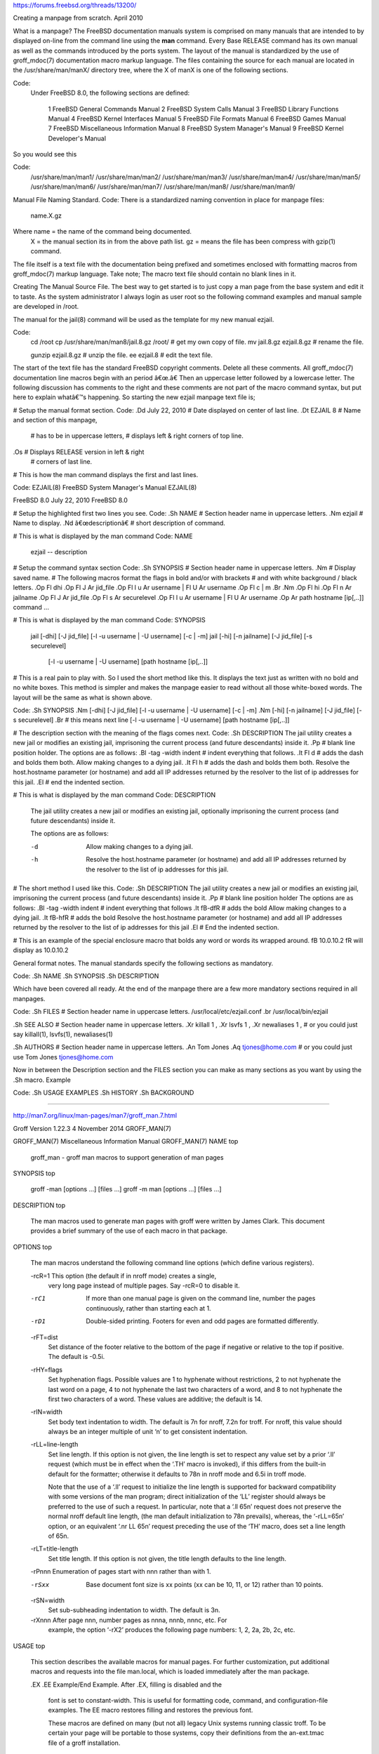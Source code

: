 https://forums.freebsd.org/threads/13200/

Creating a manpage from scratch.​ April 2010


What is a manpage?
The FreeBSD documentation manuals system is comprised on many manuals that
are intended to by displayed on-line from the command line using the
**man** command. Every Base RELEASE command has its own manual as well as
the commands introduced by the ports system. The layout of the manual is
standardized by the use of groff_mdoc(7) documentation macro markup
language. The files containing the source for each manual are located in
the /usr/share/man/manX/ directory tree, where the X of manX is one of
the following sections.

Code:
    Under FreeBSD 8.0, the following sections are defined:

		   1	    FreeBSD General Commands Manual
		   2	    FreeBSD System Calls Manual
		   3	    FreeBSD Library Functions Manual
		   4	    FreeBSD Kernel Interfaces Manual
		   5	    FreeBSD File Formats Manual
		   6	    FreeBSD Games Manual
		   7	    FreeBSD Miscellaneous Information Manual
		   8	    FreeBSD System Manager's Manual
                   9        FreeBSD Kernel Developer's Manual


So you would see this

Code:
               /usr/share/man/man1/
               /usr/share/man/man2/
               /usr/share/man/man3/
               /usr/share/man/man4/
               /usr/share/man/man5/
               /usr/share/man/man6/
               /usr/share/man/man7/
               /usr/share/man/man8/
               /usr/share/man/man9/



Manual File Naming Standard.
Code:
There is a standardized naming convention in place for manpage files:
       name.X.gz

Where name = the name of the command being documented.
       X   = the manual section its in from the above path list.
       gz  = means the file has been compress with gzip(1) command.

The file itself is a text file with the documentation being prefixed and 
sometimes enclosed with formatting macros from groff_mdoc(7) markup language.
Take note; The macro text file should contain no blank lines in it. 


Creating The Manual Source File.
The best way to get started is to just copy a man page from the base system 
and edit it to taste. As the system administrator I always login as user 
root so the following command examples and manual sample are developed in /root.

The manual for the jail(8) command will be used as the template for my new manual ezjail. 

Code:
 cd /root
 cp /usr/share/man/man8/jail.8.gz /root/   # get my own copy of file.
 mv jail.8.gz ezjail.8.gz                  # rename the file.

 gunzip ezjail.8.gz                        # unzip the file.
 ee ezjail.8                               # edit the text file.


The start of the text file has the standard FreeBSD copyright comments. Delete all 
these comments. All groff_mdoc(7) documentation line macros begin with an period â€œ.â€ 
Then an uppercase letter followed by a lowercase letter. The following discussion 
has comments to the right and these comments are not part of the macro command syntax, 
but put here to explain whatâ€™s happening. So starting the new ezjail manpage text file is;


# Setup the manual format section.
Code:
.Dd July 22, 2010       # Date displayed on center of last line.
.Dt EZJAIL 8            # Name and section of this manpage, 
                        # has to be in uppercase letters,
                        # displays left & right corners of top line.
.Os                     # Displays RELEASE version in left & right
                        # corners of last line.



# This is how the man command displays the first and last lines.

Code:
EZJAIL(8)      FreeBSD System Manager's Manual       EZJAIL(8)

FreeBSD 8.0               July 22, 2010            FreeBSD 8.0


# Setup the highlighted first two lines you see.
Code:
.Sh NAME                # Section header name in uppercase letters.
.Nm ezjail              # Name to display.
.Nd â€œdescriptionâ€       # short description of command.


# This is what is displayed by the man command
Code:
NAME
     ezjail -- description


# Setup the command syntax section
Code:
.Sh SYNOPSIS            # Section header name in uppercase letters.
.Nm                     # Display saved name.
# The following macros format the flags in bold and/or with brackets
# and with white background / black letters. 
.Op Fl dhi              
.Op Fl J Ar jid_file
.Op Fl l u Ar username | Fl U Ar username
.Op Fl c | m
.Br
.Nm
.Op Fl hi
.Op Fl n Ar jailname
.Op Fl J Ar jid_file
.Op Fl s Ar securelevel
.Op Fl l u Ar username | Fl U Ar username
.Op Ar path hostname [ip[,..]] command ...


# This is what is displayed by the man command
Code:
SYNOPSIS
     jail [-dhi] [-J jid_file] [-l -u username | -U username] [-c | -m]
     jail [-hi] [-n jailname] [-J jid_file] [-s securelevel]
          [-l -u username | -U username] [path hostname [ip[,..]] 



# This is a real pain to play with. So I used the short method like this. 
It displays the text just as written with no bold and no white boxes. 
This method is simpler and makes the manpage easier to read without all 
those white-boxed words. The layout will be the same as what is shown above.


Code:
.Sh SYNOPSIS            
.Nm                       
[-dhi] [-J jid_file] [-l -u username | -U username] [-c | -m]
.Nm
[-hi] [-n jailname] [-J jid_file] [-s securelevel]
.Br                              # this means next line
[-l -u username | -U username] [path hostname [ip[,..]]



# The description section with the meaning of the flags comes next.
Code:
.Sh DESCRIPTION
The jail utility creates a new jail or modifies an existing jail, 
imprisoning the current process (and future descendants) inside it.
.Pp                            # blank line position holder.
The options are as follows:
.Bl -tag -width indent         # indent everything that follows.
.It Fl d                       # adds the dash and bolds them both.
Allow making changes to a dying jail.
.It Fl h                       # adds the dash and bolds them both.
Resolve the host.hostname parameter (or hostname) and add
all IP addresses returned by the resolver to the list of
ip addresses for this jail.  
.El                             # end the indented section.



# This is what is displayed by the man command
Code:
DESCRIPTION
     The jail utility creates a new jail or modifies an existing jail,
     optionally imprisoning the current process (and future
     descendants) inside it.

     The options are as follows:

     -d      Allow making changes to a dying jail.

     -h      Resolve the host.hostname parameter (or hostname) and add
             all IP addresses returned by the resolver to the list of
             ip addresses for this jail.



# The short method I used like this.
Code:
.Sh DESCRIPTION
The jail utility creates a new jail or modifies an existing jail, 
imprisoning the current process (and future descendants) inside it.
.Pp                            # blank line position holder
The options are as follows:
.Bl -tag -width indent         # indent everything that follows
.It \fB-d\fR                   # adds the bold 
Allow making changes to a dying jail.
.It \fB-h\fR                   # adds the bold 
Resolve the host.hostname parameter (or hostname) and add
all IP addresses returned by the resolver to the list of
ip addresses for this jail
.El                            # End the indented section.


# This is an example of the special enclosure macro that bolds any word 
or words its wrapped around. \fB 10.0.10.2 \fR will display as 10.0.10.2


General format notes.
The manual standards specify the following sections as mandatory. 

Code:
.Sh NAME
.Sh SYNOPSIS
.Sh DESCRIPTION

Which have been covered all ready. At the end of the manpage there are a 
few more mandatory sections required in all manpages.

Code:
.Sh FILES           # Section header name in uppercase letters.
/usr/local/etc/ezjail.conf
.br
/usr/local/bin/ezjail

.Sh SEE ALSO        # Section header name in uppercase letters.
.Xr killall 1 ,
.Xr lsvfs 1 ,
.Xr newaliases 1 ,
# or you could just say
killall(1), lsvfs(1), newaliases(1) 


.Sh AUTHORS         # Section header name in uppercase letters.
.An Tom Jones
.Aq tjones@home.com
# or you could just use
Tom Jones  tjones@home.com


Now in between the Description section and the FILES section you can make 
as many sections as you want by using the .Sh macro. Example

Code:
.Sh USAGE EXAMPLES
.Sh HISTORY
.Sh BACKGROUND

----------------------------------------------------------------------

http://man7.org/linux/man-pages/man7/groff_man.7.html

Groff Version 1.22.3     4 November 2014     GROFF_MAN(7)

GROFF_MAN(7)    Miscellaneous Information Manual     GROFF_MAN(7)
NAME         top

       groff_man - groff man macros to support generation of man pages
SYNOPSIS         top

       groff -man [options ...] [files ...]
       groff -m man [options ...] [files ...]
DESCRIPTION         top

       The man macros used to generate man pages with groff were written by
       James Clark.  This document provides a brief summary of the use of
       each macro in that package.
OPTIONS         top

       The man macros understand the following command line options (which
       define various registers).

       -rcR=1 This option (the default if in nroff mode) creates a single,
              very long page instead of multiple pages.  Say -rcR=0 to
              disable it.

       -rC1   If more than one manual page is given on the command line,
              number the pages continuously, rather than starting each at 1.

       -rD1   Double-sided printing.  Footers for even and odd pages are
              formatted differently.

       -rFT=dist
              Set distance of the footer relative to the bottom of the page
              if negative or relative to the top if positive.  The default
              is -0.5i.

       -rHY=flags
              Set hyphenation flags.  Possible values are 1 to hyphenate
              without restrictions, 2 to not hyphenate the last word on a
              page, 4 to not hyphenate the last two characters of a word,
              and 8 to not hyphenate the first two characters of a word.
              These values are additive; the default is 14.

       -rIN=width
              Set body text indentation to width.  The default is 7n for
              nroff, 7.2n for troff.  For nroff, this value should always be
              an integer multiple of unit ‘n’ to get consistent indentation.

       -rLL=line-length
              Set line length.  If this option is not given, the line length
              is set to respect any value set by a prior ‘.ll’ request
              (which must be in effect when the ‘.TH’ macro is invoked), if
              this differs from the built-in default for the formatter;
              otherwise it defaults to 78n in nroff mode and 6.5i in troff
              mode.

              Note that the use of a ‘.ll’ request to initialize the line
              length is supported for backward compatibility with some
              versions of the man program; direct initialization of the ‘LL’
              register should always be preferred to the use of such a
              request.  In particular, note that a ‘.ll 65n’ request does
              not preserve the normal nroff default line length, (the man
              default initialization to 78n prevails), whereas, the
              ‘-rLL=65n’ option, or an equivalent ‘.nr LL 65n’ request
              preceding the use of the ‘TH’ macro, does set a line length of
              65n.

       -rLT=title-length
              Set title length.  If this option is not given, the title
              length defaults to the line length.

       -rPnnn Enumeration of pages start with nnn rather than with 1.

       -rSxx  Base document font size is xx points (xx can be 10, 11, or 12)
              rather than 10 points.

       -rSN=width
              Set sub-subheading indentation to width.  The default is 3n.

       -rXnnn After page nnn, number pages as nnna, nnnb, nnnc, etc.  For
              example, the option ‘-rX2’ produces the following page
              numbers: 1, 2, 2a, 2b, 2c, etc.
USAGE         top

       This section describes the available macros for manual pages.  For
       further customization, put additional macros and requests into the
       file man.local, which is loaded immediately after the man package.

       .EX
       .EE    Example/End Example.  After .EX, filling is disabled and the
              font is set to constant-width.  This is useful for formatting
              code, command, and configuration-file examples.  The EE macro
              restores filling and restores the previous font.

              These macros are defined on many (but not all) legacy Unix
              systems running classic troff.  To be certain your page will
              be portable to those systems, copy their definitions from the
              an-ext.tmac file of a groff installation.

       .HP [nnn]
              Set up a paragraph with hanging left indentation.  The
              indentation is set to nnn if that argument is supplied (the
              default unit is ‘n’ if omitted), otherwise it is set to the
              previous indentation value specified with .TP, .IP, or .HP (or
              to the default value if none of them have been used yet).
              Font size and face are reset to its default values.  The
              following paragraph illustrates the effect of this macro with
              hanging indentation set to 4 (enclosed by .RS and .RE to set
              the left margin temporarily to the current indentation):

              This is a paragraph following an invocation of the HP macro.
                  As you can see, it produces a paragraph where all lines
                  but the first are indented.

              Use of this presentation-level macro is deprecated.  While it
              is universally portable to legacy Unix systems, a hanging
              indentation cannot be expressed naturally under HTML, and many
              HTML-based manual viewers simply interpret it as a starter for
              a normal paragraph.  Thus, any information or distinction you
              tried to express with the indentation may be lost.

       .IP [designator] [nnn]
              Set up an indented paragraph, using designator as a tag to
              mark its beginning.  The indentation is set to nnn if that
              argument is supplied (the default unit is ‘n’ if omitted),
              otherwise it is set to the previous indentation value
              specified with .TP, .IP, or .HP (or to the default value if
              none of them have been used yet).  Font size and face of the
              paragraph (but not the designator) are reset to its default
              values.

              To start an indented paragraph with a particular indentation
              but without a designator, use ‘""’ (two doublequotes) as the
              second argument.

              For example, the following paragraphs were all set up with
              bullets as the designator, using ‘.IP \(bu 4’.  The whole
              block has been enclosed with .RS and .RE to set the left
              margin temporarily to the current indentation value.

              ·   IP is one of the three macros used in the man package to
                  format lists.

              ·   HP is another.  This macro produces a paragraph with a
                  left hanging indentation.

              ·   TP is another.  This macro produces an unindented label
                  followed by an indented paragraph.

       .LP
       .PP
       .P     These macros are mutual aliases.  Any of them causes a line
              break at the current position, followed by a vertical space
              downwards by the amount specified by the PD macro.  The font
              size and shape are reset to the default value (normally 10pt
              Roman).  Finally, the current left margin and the indentation
              is reset to the default values.

       .RE [nnn]
              This macro moves the left margin back to level nnn, restoring
              the previous left margin.  If no argument is given, it moves
              one level back.  The first level (i.e., no call to .RS yet)
              has number 1, and each call to .RS increases the level by 1.

       .RS [nnn]
              This macro moves the left margin to the right by the value nnn
              if specified (default unit is ‘n’); otherwise it is set to the
              previous indentation value specified with .TP, .IP, or .HP (or
              to the default value if none of them have been used yet).  The
              indentation value is then set to the default.

              Calls to the RS macro can be nested.

       .SH [text for a heading]
              Set up an unnumbered section heading sticking out to the left.
              Prints out all the text following .SH up to the end of the
              line (or the text in the next input line if there is no
              argument to .SH) in bold face (or the font specified by the
              string HF), one size larger than the base document size.
              Additionally, the left margin and the indentation for the
              following text is reset to the default values.

       .SS [text for a heading]
              Set up a secondary, unnumbered section heading.  Prints out
              all the text following .SS up to the end of the line (or the
              text in the next input line if there is no argument to .SS) in
              bold face (or the font specified by the string HF), at the
              same size as the base document size.  Additionally, the left
              margin and the indentation for the following text is reset to
              the default values.

       .TH title section [extra1] [extra2] [extra3]
              Set the title of the man page to title and the section to
              section, which must take on a value between 1 and 8.  The
              value section may also have a string appended, e.g. ‘.pm’, to
              indicate a specific subsection of the man pages.  Both title
              and section are positioned at the left and right in the header
              line (with section in parentheses immediately appended to
              title.  extra1 is positioned in the middle of the footer line.
              extra2 is positioned at the left in the footer line (or at the
              left on even pages and at the right on odd pages if double-
              sided printing is active).  extra3 is centered in the header
              line.

              For HTML output, headers and footers are completely
              suppressed.

              Additionally, this macro starts a new page; the new line
              number is 1 again (except if the ‘-rC1’ option is given on the
              command line) -- this feature is intended only for formatting
              multiple man pages; a single man page should contain exactly
              one TH macro at the beginning of the file.

       .TP [nnn]
              Set up an indented paragraph with label.  The indentation is
              set to nnn if that argument is supplied (the default unit is
              ‘n’ if omitted), otherwise it is set to the previous
              indentation value specified with .TP, .IP, or .HP (or to the
              default value if none of them have been used yet).

              The first input line of text following this macro is
              interpreted as a string to be printed flush-left, as it is
              appropriate for a label.  It is not interpreted as part of a
              paragraph, so there is no attempt to fill the first line with
              text from the following input lines.  Nevertheless, if the
              label is not as wide as the indentation the paragraph starts
              at the same line (but indented), continuing on the following
              lines.  If the label is wider than the indentation the
              descriptive part of the paragraph begins on the line following
              the label, entirely indented.  Note that neither font shape
              nor font size of the label is set to a default value; on the
              other hand, the rest of the text has default font settings.

              The TP macro is the macro used for the explanations you are
              just reading.

       .TQ    The TQ macro sets up header continuation for a TP macro.  With
              it, you can stack up any number of labels (such as in a
              glossary, or list of commands) before beginning the indented
              paragraph.  For an example, look up the documentation of the
              LP, PP, and P macros.

              This macro is not defined on legacy Unix systems running
              classic troff.  To be certain your page will be portable to
              those systems, copy its definition from the an-ext.tmac file
              of a groff installation.

       To summarize, the following macros cause a line break with the
       insertion of vertical space (which amount can be changed with the PD
       macro): SH, SS, TP, TQ, LP (PP, P), IP, and HP.  The macros RS, RE,
       EX, and EE also cause a break but no insertion of vertical space.
MACROS TO SET FONTS         top

       The standard font is Roman; the default text size is 10 point.

       .B [text]
              Causes text to appear in bold face.  If no text is present on
              the line where the macro is called the text of the next input
              line appears in bold face.

       .BI text
              Causes text on the same line to appear alternately in bold
              face and italic.  The text must be on the same line as the
              macro call.  Thus

                     .BI this "word and" that

              would cause ‘this’ and ‘that’ to appear in bold face, while
              ‘word and’ appears in italics.

       .BR text
              Causes text on the same line to appear alternately in bold
              face and roman.  The text must be on the same line as the
              macro call.

       .I [text]
              Causes text to appear in italic.  If no text is present on the
              line where the macro is called the text of the next input line
              appears in italic.

       .IB text
              Causes text to appear alternately in italic and bold face.
              The text must be on the same line as the macro call.

       .IR text
              Causes text on the same line to appear alternately in italic
              and roman.  The text must be on the same line as the macro
              call.

       .RB text
              Causes text on the same line to appear alternately in roman
              and bold face.  The text must be on the same line as the macro
              call.

       .RI text
              Causes text on the same line to appear alternately in roman
              and italic.  The text must be on the same line as the macro
              call.

       .SB [text]
              Causes the text on the same line or the text on the next input
              line to appear in boldface font, one point size smaller than
              the default font.

       .SM [text]
              Causes the text on the same line or the text on the next input
              line to appear in a font that is one point size smaller than
              the default font.
MACROS TO DESCRIBE HYPERLINKS AND EMAIL ADDRESSES         top

       The following macros are not defined on legacy Unix systems running
       classic troff.  To be certain your page will be portable to those
       systems, copy their definitions from the an-ext.tmac file of a groff
       installation.

       Using these macros helps ensure that you get hyperlinks when your
       manual page is rendered in a browser or other program that is Web-
       enabled.

       .MT address
       .ME [punctuation]
              Wrap an email address.  The argument of .MT is the address;
              text following, until .ME, is a name to be associated with the
              address.  Any argument to the ME macro is pasted to the end of
              the link text.  On a device that is not a browser,

                     contact
                     .MT fred.foonly@\:fubar.net
                     Fred Foonly
                     .ME
                     for more information

              usually displays like this: “contact Fred Foonly <fred.foonly@
              fubar.net> for more information”.

              The use of \: to insert hyphenless breakpoints is a groff
              extension and can be omitted.

       .UR URL
       .UE [punctuation]
              Wrap a World Wide Web hyperlink.  The argument to .UR is the
              URL; thereafter, lines until .UE are collected and used as the
              link text.  Any argument to the UE macro is pasted to the end
              of the text.  On a device that is not a browser,

                     this is a link to
                     .UR http://\:randomsite.org/\:fubar
                     some random site
                     .UE ,
                     given as an example

              usually displays like this: “this is a link to some random
              site <http://randomsite.org/fubar>, given as an example”.

              The use of \: to insert hyphenless breakpoints is a groff
              extension and can be omitted.
MACROS TO DESCRIBE COMMAND SYNOPSES         top

       The following macros are not defined on legacy Unix systems running
       classic troff.  To be certain your page will be portable to those
       systems, copy their definitions from the an-ext.tmac file of a groff
       installation.

       These macros are a convenience for authors.  They also assist
       automated translation tools and help browsers in recognizing command
       synopses and treating them differently from running text.

       .OP key value
              Describe an optional command argument.  The arguments of this
              macro are set surrounded by option braces in the default Roman
              font; the first argument is printed with a bold face, while
              the second argument is typeset as italic.

       .SY command
              Begin synopsis.  Takes a single argument, the name of a
              command.  Text following, until closed by .YS, is set with a
              hanging indentation with the width of command plus a space.
              This produces the traditional look of a Unix command synopsis.

       .YS    This macro restores normal indentation at the end of a command
              synopsis.

       Here is a real example:

              .SY groff
              .OP \-abcegiklpstzCEGNRSUVXZ
              .OP \-d cs
              .OP \-f fam
              .OP \-F dir
              .OP \-I dir
              .OP \-K arg
              .OP \-L arg
              .OP \-m name
              .OP \-M dir
              .OP \-n num
              .OP \-o list
              .OP \-P arg
              .OP \-r cn
              .OP \-T dev
              .OP \-w name
              .OP \-W name
              .RI [ file
              .IR .\|.\|. ]
              .YS

       produces the following output:

              groff [-abcegiklpstzCEGNRSUVXZ] [-d cs] [-f fam] [-F dir]
                    [-I dir] [-K arg] [-L arg] [-m name] [-M dir] [-n num]
                    [-o list] [-P arg] [-r cn] [-T dev] [-w name] [-W name]
                    [file ...]

       If necessary, you might use br requests to control line breaking.
       You can insert plain text as well; this looks like the traditional
       (unornamented) syntax for a required command argument or filename.
MISCELLANEOUS         top

       The default indentation is 7.2n in troff mode and 7n in nroff mode
       except for grohtml, which ignores indentation.

       .AT [system [release]]
              Alter the footer for use with AT&T man pages.  This command
              exists only for compatibility; don't use it.  See the groff
              info manual for more.

       .BT    Print the footer string.  Redefine this macro to get control
              of the footer.

       .DT    Set tabs every 0.5 inches.  Since this macro is always called
              during a TH macro, it makes sense to call it only if the tab
              positions have been changed.

              Use of this presentation-level macro is deprecated.  It
              translates poorly to HTML, under which exact whitespace
              control and tabbing are not readily available.  Thus,
              information or distinctions that you use .DT to express are
              likely to be lost.  If you feel tempted to use it, you should
              probably be composing a table using tbl(1) markup instead.

       .PD [nnn]
              Adjust the empty space before a new paragraph or section.  The
              optional argument gives the amount of space (default unit is
              ‘v’); without parameter, the value is reset to its default
              value (1 line in nroff mode, 0.4v otherwise).  This affects
              the macros SH, SS, TP, LP (resp. PP and P), IP, and HP.

              Use of this presentation-level macro is deprecated.  It
              translates poorly to HTML, under which exact control of inter-
              paragraph spacing is not readily available.  Thus, information
              or distinctions that you use .PD to express are likely to be
              lost.

       .PT    Print the header string.  Redefine this macro to get control
              of the header.

       .UC [version]
              Alter the footer for use with BSD man pages.  This command
              exists only for compatibility; don't use it.  See the groff
              info manual for more.

       The following strings are defined:

       \*R    The ‘registered’ sign.

       \*S    Switch back to the default font size.

       \*(lq
       \*(rq  Left and right quote.  This is equal to ‘\(lq’ and ‘\(rq\[cq],
              respectively.

       \*(HF  The typeface used to print headings and subheadings.  The
              default is ‘B’.

       \*(Tm  The ‘trademark’ sign.

       If a preprocessor like tbl or eqn is needed, it has become common to
       make the first line of the man page look like this:

              '\" word

       Note the single space character after the double quote.  word
       consists of letters for the needed preprocessors: ‘e’ for eqn, ‘r’
       for refer, and ‘t’ for tbl.  Modern implementations of the man
       program read this first line and automatically call the right
       preprocessor(s).
PORTABILITY AND TROFF REQUESTS         top

       Since the man macros consist of groups of groff requests, one can, in
       principle, supplement the functionality of the man macros with
       individual groff requests where necessary.  See the groff info pages
       for a complete reference of all requests.

       Note, however, that using raw troff requests is likely to make your
       page render poorly on the (increasingly common) class of viewers that
       render it to HTML.  Troff requests make implicit assumptions about
       things like character and page sizes that may break in an HTML
       environment; also, many of these viewers don't interpret the full
       troff vocabulary, a problem that can lead to portions of your text
       being silently dropped.

       For portability to modern viewers, it is best to write your page
       entirely in the requests described on this page.  Further, it is best
       to completely avoid those we have described as ‘presentation-level’
       (.HP, .PD, and .DT).

       The macros we have described as extensions (.EX/.EE, .SY/.OP/.YS,
       .UR/.UE, and .MT/.ME) should be used with caution, as they may not
       yet be built in to some viewer that is important to your audience.
       If in doubt, copy the implementation onto your page.
FILES         top

       man.tmac
       an.tmac
              These are wrapper files to call andoc.tmac.

       andoc.tmac
              Use this file in case you don't know whether the man macros or
              the mdoc package should be used.  Multiple man pages (in
              either format) can be handled.

       an-old.tmac
              Most man macros are contained in this file.

       an-ext.tmac
              The extension macro definitions for .SY, .OP, .YS, .TQ,
              .EX/.EE, .UR/.UE, and .MT/.ME are contained in this file.  It
              is written in classic troff, and released for free re-use, and
              not copylefted; manual page authors concerned about
              portability to legacy Unix systems are encouraged to copy
              these definitions into their pages, and maintainers of troff
              or its workalikes are encouraged to re-use them.

              Note that the definitions for these macros are read after the
              call of TH, so they will replace macros of the same names
              given at the beginning of your file.  If you must use your own
              definitions for these macros, they must be given after calling
              TH.

       man.local
              Local changes and customizations should be put into this file.
SEE ALSO         top

       tbl(1), eqn(1), refer(1), man(1), man(7), groff_mdoc(7)
COPYING         top

       Copyright © 1999-2014 Free Software Foundation, Inc.

       Permission is granted to make and distribute verbatim copies of this
       manual provided the copyright notice and this permission notice are
       preserved on all copies.

       Permission is granted to copy and distribute modified versions of
       this manual under the conditions for verbatim copying, provided that
       the entire resulting derived work is distributed under the terms of a
       permission notice identical to this one.

       Permission is granted to copy and distribute translations of this
       manual into another language, under the above conditions for modified
       versions, except that this permission notice may be included in
       translations approved by the Free Software Foundation instead of in
       the original English.
AUTHORS         top

       This manual page was originally written for the Debian GNU/Linux
       system by Susan G. Kleinmann ⟨sgk@debian.org⟩.

       It was corrected and updated by Werner Lemberg ⟨wl@gnu.org⟩.

       The extension macros were documented (and partly designed) by Eric S.
       Raymond ⟨esr@thyrsus.com⟩; he also wrote the portability advice.
COLOPHON         top

       This page is part of the groff (GNU troff) project.  Information
       about the project can be found at 
       ⟨http://www.gnu.org/software/groff/⟩.  If you have a bug report for
       this manual page, see ⟨http://www.gnu.org/software/groff/⟩.  This
       page was obtained from the tarball groff-1.22.3.tar.gz fetched from
       ⟨ftp://ftp.gnu.org/gnu/groff/⟩ on 2016-12-10.  If you discover any
       rendering problems in this HTML version of the page, or you believe
       there is a better or more up-to-date source for the page, or you have
       corrections or improvements to the information in this COLOPHON
       (which is not part of the original manual page), send a mail to
       man-pages@man7.org

----------------------------------------------------------------------

# man mdoc

MDOC(7)            FreeBSD Miscellaneous Information Manual            MDOC(7)                  
                                                                                                
NAME                                                                                            
     mdoc – semantic markup language for formatting manual pages                                
                                                                                                
DESCRIPTION                                                                                     
     The mdoc language supports authoring of manual pages for the man(1)                        
     utility by allowing semantic annotations of words, phrases, page sections                  
     and complete manual pages.  Such annotations are used by formatting tools                  
     to achieve a uniform presentation across all manuals written in mdoc, and                  
     to support hyperlinking if supported by the output medium.                                 
                                                                                                
     This reference document describes the structure of manual pages and the                    
     syntax and usage of the mdoc language.  The reference implementation of a                  
     parsing and formatting tool is mandoc(1); the COMPATIBILITY section                        
     describes compatibility with other implementations.                                        
                                                                                                
     In an mdoc document, lines beginning with the control character ‘.’ are                    
     called “macro lines”.  The first word is the macro name.  It consists of                   
     two or three letters.  Most macro names begin with a capital letter.  For                  
     a list of available macros, see MACRO OVERVIEW.  The words following the                   
     macro name are arguments to the macro, optionally including the names of                   
     other, callable macros; see MACRO SYNTAX for details.                                      
                                                                                                
     Lines not beginning with the control character are called “text lines”.                    
     They provide free-form text to be printed; the formatting of the text                      
     depends on the respective processing context:                                              
                                                                                                
           .Sh Macro lines change control state.                                                
           Text lines are interpreted within the current state.                                 

     Many aspects of the basic syntax of the mdoc language are based on the
     roff(7) language; see the LANGUAGE SYNTAX and MACRO SYNTAX sections in
     the roff(7) manual for details, in particular regarding comments, escape
     sequences, whitespace, and quoting.  However, using roff(7) requests in
     mdoc documents is discouraged; mandoc(1) supports some of them merely for
     backward compatibility.

MANUAL STRUCTURE
     A well-formed mdoc document consists of a document prologue followed by
     one or more sections.

     The prologue, which consists of the Dd, Dt, and Os macros in that order,
     is required for every document.

     The first section (sections are denoted by Sh) must be the NAME section,
     consisting of at least one Nm followed by Nd.

     Following that, convention dictates specifying at least the SYNOPSIS and
     DESCRIPTION sections, although this varies between manual sections.

     The following is a well-formed skeleton mdoc file for a utility
     "progname":

           .Dd $Mdocdate$
           .Dt PROGNAME section
           .Os
           .Sh NAME
           .Nm progname
           .Nd one line about what it does
           .\" .Sh LIBRARY
           .\" For sections 2, 3, and 9 only.
           .\" Not used in OpenBSD.
           .Sh SYNOPSIS
           .Nm progname
           .Op Fl options
           .Ar
           .Sh DESCRIPTION
           The
           .Nm
           utility processes files ...
           .\" .Sh CONTEXT
           .\" For section 9 functions only.
           .\" .Sh IMPLEMENTATION NOTES
           .\" Not used in OpenBSD.
           .\" .Sh RETURN VALUES
           .\" For sections 2, 3, and 9 function return values only.
           .\" .Sh ENVIRONMENT
           .\" For sections 1, 6, 7, and 8 only.
           .\" .Sh FILES
           .\" .Sh EXIT STATUS
           .\" For sections 1, 6, and 8 only.
           .\" .Sh EXAMPLES
           .\" .Sh DIAGNOSTICS
           .\" For sections 1, 4, 6, 7, 8, and 9 printf/stderr messages only.
           .\" .Sh ERRORS
           .\" For sections 2, 3, 4, and 9 errno settings only.
           .\" .Sh SEE ALSO
           .\" .Xr foobar 1
           .\" .Sh STANDARDS
           .\" .Sh HISTORY
           .\" .Sh AUTHORS
           .\" .Sh CAVEATS
           .\" .Sh BUGS
           .\" .Sh SECURITY CONSIDERATIONS
           .\" Not used in OpenBSD.

     The sections in an mdoc document are conventionally ordered as they
     appear above.  Sections should be composed as follows:

           NAME
           The name(s) and a one line description of the documented material.
           The syntax for this as follows:

                 .Nm name0 ,
                 .Nm name1 ,
                 .Nm name2
                 .Nd a one line description

           Multiple ‘Nm’ names should be separated by commas.

           The Nm macro(s) must precede the Nd macro.

           See Nm and Nd.

           LIBRARY
           The name of the library containing the documented material, which
           is assumed to be a function in a section 2, 3, or 9 manual.  The
           syntax for this is as follows:

                 .Lb libarm

           See Lb.

           SYNOPSIS
           Documents the utility invocation syntax, function call syntax, or
           device configuration.

           For the first, utilities (sections 1, 6, and 8), this is generally
           structured as follows:

                 .Nm bar
                 .Op Fl v
                 .Op Fl o Ar file
                 .Op Ar
                 .Nm foo
                 .Op Fl v
                 .Op Fl o Ar file
                 .Op Ar

           Commands should be ordered alphabetically.

           For the second, function calls (sections 2, 3, 9):

                 .In header.h
                 .Vt extern const char *global;
                 .Ft "char *"
                 .Fn foo "const char *src"
                 .Ft "char *"
                 .Fn bar "const char *src"

           Ordering of In, Vt, Fn, and Fo macros should follow C header-file
           conventions.

           And for the third, configurations (section 4):

                 .Cd "it* at isa? port 0x2e"
                 .Cd "it* at isa? port 0x4e"

           Manuals not in these sections generally don't need a SYNOPSIS.

           Some macros are displayed differently in the SYNOPSIS section,
           particularly Nm, Cd, Fd, Fn, Fo, In, Vt, and Ft.  All of these
           macros are output on their own line.  If two such dissimilar macros
           are pairwise invoked (except for Ft before Fo or Fn), they are
           separated by a vertical space, unless in the case of Fo, Fn, and
           Ft, which are always separated by vertical space.

           When text and macros following an Nm macro starting an input line
           span multiple output lines, all output lines but the first will be
           indented to align with the text immediately following the Nm macro,
           up to the next Nm, Sh, or Ss macro or the end of an enclosing
           block, whichever comes first.

           DESCRIPTION
           This begins with an expansion of the brief, one line description in
           NAME:

                 The
                 .Nm
                 utility does this, that, and the other.

           It usually follows with a breakdown of the options (if documenting
           a command), such as:

                 The arguments are as follows:
                 .Bl -tag -width Ds
                 .It Fl v
                 Print verbose information.
                 .El

           List the options in alphabetical order, uppercase before lowercase
           for each letter and with no regard to whether an option takes an
           argument.  Put digits in ascending order before all letter options.

           Manuals not documenting a command won't include the above fragment.

           Since the DESCRIPTION section usually contains most of the text of
           a manual, longer manuals often use the Ss macro to form
           subsections.  In very long manuals, the DESCRIPTION may be split
           into multiple sections, each started by an Sh macro followed by a
           non-standard section name, and each having several subsections,
           like in the present mdoc manual.

           CONTEXT
           This section lists the contexts in which functions can be called in
           section 9.  The contexts are autoconf, process, or interrupt.

           IMPLEMENTATION NOTES
           Implementation-specific notes should be kept here.  This is useful
           when implementing standard functions that may have side effects or
           notable algorithmic implications.

           RETURN VALUES
           This section documents the return values of functions in sections
           2, 3, and 9.

           See Rv.

           ENVIRONMENT
           Lists the environment variables used by the utility, and explains
           the syntax and semantics of their values.  The environ(7) manual
           provides examples of typical content and formatting.

           See Ev.

           FILES
           Documents files used.  It's helpful to document both the file name
           and a short description of how the file is used (created, modified,
           etc.).

           See Pa.

           EXIT STATUS
           This section documents the command exit status for section 1, 6,
           and 8 utilities.  Historically, this information was described in
           DIAGNOSTICS, a practise that is now discouraged.

           See Ex.

           EXAMPLES
           Example usages.  This often contains snippets of well-formed, well-
           tested invocations.  Make sure that examples work properly!

           DIAGNOSTICS
           Documents error messages.  In section 4 and 9 manuals, these are
           usually messages printed by the kernel to the console and to the
           kernel log.  In section 1, 6, 7, and 8, these are usually messages
           printed by userland programs to the standard error output.

           Historically, this section was used in place of EXIT STATUS for
           manuals in sections 1, 6, and 8; however, this practise is
           discouraged.

           See Bl -diag.

           ERRORS
           Documents errno(2) settings in sections 2, 3, 4, and 9.

           See Er.

           SEE ALSO
           References other manuals with related topics.  This section should
           exist for most manuals.  Cross-references should conventionally be
           ordered first by section, then alphabetically (ignoring case).

           References to other documentation concerning the topic of the
           manual page, for example authoritative books or journal articles,
           may also be provided in this section.

           See Rs and Xr.

           STANDARDS
           References any standards implemented or used.  If not adhering to
           any standards, the HISTORY section should be used instead.

           See St.

           HISTORY
           A brief history of the subject, including where it was first
           implemented, and when it was ported to or reimplemented for the
           operating system at hand.

           AUTHORS
           Credits to the person or persons who wrote the code and/or
           documentation.  Authors should generally be noted by both name and
           email address.

           See An.

           CAVEATS
           Common misuses and misunderstandings should be explained in this
           section.

           BUGS
           Known bugs, limitations, and work-arounds should be described in
           this section.

           SECURITY CONSIDERATIONS
           Documents any security precautions that operators should consider.

MACRO OVERVIEW
     This overview is sorted such that macros of similar purpose are listed
     together, to help find the best macro for any given purpose.  Deprecated
     macros are not included in the overview, but can be found below in the
     alphabetical MACRO REFERENCE.

   Document preamble and NAME section macros
     Dd               document date: $Mdocdate$ | month day, year
     Dt               document title: TITLE section [arch]
     Os               operating system version: [system [version]]
     Nm               document name (one argument)
     Nd               document description (one line)

   Sections and cross references
     Sh               section header (one line)
     Ss               subsection header (one line)
     Sx               internal cross reference to a section or subsection
     Xr               cross reference to another manual page: name section
     Pp, Lp           start a text paragraph (no arguments)

   Displays and lists
     Bd, Ed           display block: -type [-offset width] [-compact]
     D1               indented display (one line)
     Dl               indented literal display (one line)
     Ql               in-line literal display: ‘text’
     Bl, El           list block: -type [-width val] [-offset val] [-compact]
     It               list item (syntax depends on -type)
     Ta               table cell separator in Bl -column lists
     Rs, %*, Re       bibliographic block (references)

   Spacing control
     Pf               prefix, no following horizontal space (one argument)
     Ns               roman font, no preceding horizontal space (no arguments)
     Ap               apostrophe without surrounding whitespace (no arguments)
     Sm               switch horizontal spacing mode: [on | off]
     Bk, Ek           keep block: -words
     br               force output line break in text mode (no arguments)
     sp               force vertical space: [height]

   Semantic markup for command line utilities:
     Nm               start a SYNOPSIS block with the name of a utility
     Fl               command line options (flags) (>=0 arguments)
     Cm               command modifier (>0 arguments)
     Ar               command arguments (>=0 arguments)
     Op, Oo, Oc       optional syntax elements (enclosure)
     Ic               internal or interactive command (>0 arguments)
     Ev               environmental variable (>0 arguments)
     Pa               file system path (>=0 arguments)

   Semantic markup for function libraries:
     Lb               function library (one argument)
     In               include file (one argument)
     Fd               other preprocessor directive (>0 arguments)
     Ft               function type (>0 arguments)
     Fo, Fc           function block: funcname
     Fn               function name: [functype] funcname [[argtype] argname]
     Fa               function argument (>0 arguments)
     Vt               variable type (>0 arguments)
     Va               variable name (>0 arguments)
     Dv               defined variable or preprocessor constant (>0 arguments)
     Er               error constant (>0 arguments)
     Ev               environmental variable (>0 arguments)

   Various semantic markup:
     An               author name (>0 arguments)
     Lk               hyperlink: uri [name]
     Mt               “mailto” hyperlink: address
     Cd               kernel configuration declaration (>0 arguments)
     Ad               memory address (>0 arguments)
     Ms               mathematical symbol (>0 arguments)

   Physical markup
     Em               italic font or underline (emphasis) (>0 arguments)
     Sy               boldface font (symbolic) (>0 arguments)
     Li               typewriter font (literal) (>0 arguments)
     No               return to roman font (normal) (no arguments)
     Bf, Ef           font block: [-type | Em | Li | Sy]

   Physical enclosures
     Dq, Do, Dc       enclose in typographic double quotes: “text”
     Qq, Qo, Qc       enclose in typewriter double quotes: "text"
     Sq, So, Sc       enclose in single quotes: ‘text’
     Pq, Po, Pc       enclose in parentheses: (text)
     Bq, Bo, Bc       enclose in square brackets: [text]
     Brq, Bro, Brc    enclose in curly braces: {text}
     Aq, Ao, Ac       enclose in angle brackets: ⟨text⟩
     Eo, Ec           generic enclosure

   Text production
     Ex -std          standard command exit values: [utility ...]
     Rv -std          standard function return values: [function ...]
     St               reference to a standards document (one argument)
     At               AT&T UNIX
     Bx               BSD
     Bsx              BSD/OS
     Nx               NetBSD
     Fx               FreeBSD
     Ox               OpenBSD
     Dx               DragonFly

MACRO REFERENCE
     This section is a canonical reference of all macros, arranged
     alphabetically.  For the scoping of individual macros, see MACRO SYNTAX.

   %A
     Author name of an Rs block.  Multiple authors should each be accorded
     their own %A line.  Author names should be ordered with full or
     abbreviated forename(s) first, then full surname.

   %B
     Book title of an Rs block.  This macro may also be used in a non-
     bibliographic context when referring to book titles.

   %C
     Publication city or location of an Rs block.

   %D
     Publication date of an Rs block.  Recommended formats of arguments are
     month day, year or just year.

   %I
     Publisher or issuer name of an Rs block.

   %J
     Journal name of an Rs block.

   %N
     Issue number (usually for journals) of an Rs block.

   %O
     Optional information of an Rs block.

   %P
     Book or journal page number of an Rs block.

   %Q
     Institutional author (school, government, etc.) of an Rs block.  Multiple
     institutional authors should each be accorded their own %Q line.

   %R
     Technical report name of an Rs block.

   %T
     Article title of an Rs block.  This macro may also be used in a non-
     bibliographical context when referring to article titles.

   %U
     URI of reference document.

   %V
     Volume number of an Rs block.

   Ac
     Close an Ao block.  Does not have any tail arguments.

   Ad
     Memory address.  Do not use this for postal addresses.

     Examples:
           .Ad [0,$]
           .Ad 0x00000000

   An
     Author name.  Can be used both for the authors of the program, function,
     or driver documented in the manual, or for the authors of the manual
     itself.  Requires either the name of an author or one of the following
     arguments:

           -split     Start a new output line before each subsequent
                      invocation of An.
           -nosplit   The opposite of -split.

     The default is -nosplit.  The effect of selecting either of the -split
     modes ends at the beginning of the AUTHORS section.  In the AUTHORS
     section, the default is -nosplit for the first author listing and -split
     for all other author listings.

     Examples:
           .An -nosplit
           .An Kristaps Dzonsons Aq Mt kristaps@bsd.lv

   Ao
     Begin a block enclosed by angle brackets.  Does not have any head
     arguments.

     Examples:
           .Fl -key= Ns Ao Ar val Ac

     See also Aq.

   Ap
     Inserts an apostrophe without any surrounding whitespace.  This is
     generally used as a grammatical device when referring to the verb form of
     a function.

     Examples:
           .Fn execve Ap d

   Aq
     Encloses its arguments in angle brackets.

     Examples:
           .Fl -key= Ns Aq Ar val

     Remarks: this macro is often abused for rendering URIs, which should
     instead use Lk or Mt, or to note pre-processor “#include” statements,
     which should use In.

     See also Ao.

   Ar
     Command arguments.  If an argument is not provided, the string “file ...”
     is used as a default.

     Examples:
           .Fl o Ar file
           .Ar
           .Ar arg1 , arg2 .

     The arguments to the Ar macro are names and placeholders for command
     arguments; for fixed strings to be passed verbatim as arguments, use Fl
     or Cm.

   At
     Formats an AT&T UNIX version.  Accepts one optional argument:

           v[1-7] | 32v   A version of AT&T UNIX.
           III            AT&T System III UNIX.
           V[.[1-4]]?     A version of AT&T System V UNIX.

     Note that these arguments do not begin with a hyphen.

     Examples:
           .At
           .At III
           .At V.1

     See also Bsx, Bx, Dx, Fx, Nx, and Ox.

   Bc
     Close a Bo block.  Does not have any tail arguments.

   Bd
     Begin a display block.  Its syntax is as follows:

           .Bd -type [-offset width] [-compact]

     Display blocks are used to select a different indentation and
     justification than the one used by the surrounding text.  They may
     contain both macro lines and text lines.  By default, a display block is
     preceded by a vertical space.

     The type must be one of the following:

           -centered      Produce one output line from each input line, and
                          center-justify each line.  Using this display type
                          is not recommended; many mdoc implementations render
                          it poorly.

           -filled        Change the positions of line breaks to fill each
                          line, and left- and right-justify the resulting
                          block.

           -literal       Produce one output line from each input line, and do
                          not justify the block at all.  Preserve white space
                          as it appears in the input.  Always use a constant-
                          width font.  Use this for displaying source code.

           -ragged        Change the positions of line breaks to fill each
                          line, and left-justify the resulting block.

           -unfilled      The same as -literal, but using the same font as for
                          normal text, which is a variable width font if
                          supported by the output device.

     The type must be provided first.  Additional arguments may follow:

           -offset width  Indent the display by the width, which may be one of
                          the following:

                          One of the pre-defined strings indent, the width of
                          a standard indentation (six constant width
                          characters); indent-two, twice indent; left, which
                          has no effect; right, which justifies to the right
                          margin; or center, which aligns around an imagined
                          center axis.

                          A macro invocation, which selects a predefined width
                          associated with that macro.  The most popular is the
                          imaginary macro Ds, which resolves to 6n.

                          A scaling width as described in roff(7).

                          An arbitrary string, which indents by the length of
                          this string.

                          When the argument is missing, -offset is ignored.

           -compact       Do not assert vertical space before the display.

     Examples:

           .Bd -literal -offset indent -compact
              Hello       world.
           .Ed

     See also D1 and Dl.

   Bf
     Change the font mode for a scoped block of text.  Its syntax is as
     follows:

           .Bf [-emphasis | -literal | -symbolic | Em | Li | Sy]

     The -emphasis and Em argument are equivalent, as are -symbolic and Sy,
     and -literal and Li.  Without an argument, this macro does nothing.  The
     font mode continues until broken by a new font mode in a nested scope or
     Ef is encountered.

     See also Li, Ef, Em, and Sy.

   Bk
     For each macro, keep its output together on the same output line, until
     the end of the macro or the end of the input line is reached, whichever
     comes first.  Line breaks in text lines are unaffected.  The syntax is as
     follows:

           .Bk -words

     The -words argument is required; additional arguments are ignored.

     The following example will not break within each Op macro line:

           .Bk -words
           .Op Fl f Ar flags
           .Op Fl o Ar output
           .Ek

     Be careful in using over-long lines within a keep block!  Doing so will
     clobber the right margin.

   Bl
     Begin a list.  Lists consist of items specified using the It macro,
     containing a head or a body or both.  The list syntax is as follows:

           .Bl -type [-width val] [-offset val] [-compact] [HEAD ...]

     The list type is mandatory and must be specified first.  The -width and
     -offset arguments accept macro names as described for Bd -offset, scaling
     widths as described in roff(7), or use the length of the given string.
     The -offset is a global indentation for the whole list, affecting both
     item heads and bodies.  For those list types supporting it, the -width
     argument requests an additional indentation of item bodies, to be added
     to the -offset.  Unless the -compact argument is specified, list entries
     are separated by vertical space.

     A list must specify one of the following list types:

           -bullet       No item heads can be specified, but a bullet will be
                         printed at the head of each item.  Item bodies start
                         on the same output line as the bullet and are
                         indented according to the -width argument.

           -column       A columnated list.  The -width argument has no
                         effect; instead, each argument specifies the width of
                         one column, using either the scaling width syntax
                         described in roff(7) or the string length of the
                         argument.  If the first line of the body of a -column
                         list is not an It macro line, It contexts spanning
                         one input line each are implied until an It macro
                         line is encountered, at which point items start being
                         interpreted as described in the It documentation.

           -dash         Like -bullet, except that dashes are used in place of
                         bullets.

           -diag         Like -inset, except that item heads are not parsed
                         for macro invocations.  Most often used in the
                         DIAGNOSTICS section with error constants in the item
                         heads.

           -enum         A numbered list.  No item heads can be specified.
                         Formatted like -bullet, except that cardinal numbers
                         are used in place of bullets, starting at 1.

           -hang         Like -tag, except that the first lines of item bodies
                         are not indented, but follow the item heads like in
                         -inset lists.

           -hyphen       Synonym for -dash.

           -inset        Item bodies follow items heads on the same line,
                         using normal inter-word spacing.  Bodies are not
                         indented, and the -width argument is ignored.

           -item         No item heads can be specified, and none are printed.
                         Bodies are not indented, and the -width argument is
                         ignored.

           -ohang        Item bodies start on the line following item heads
                         and are not indented.  The -width argument is
                         ignored.

           -tag          Item bodies are indented according to the -width
                         argument.  When an item head fits inside the
                         indentation, the item body follows this head on the
                         same output line.  Otherwise, the body starts on the
                         output line following the head.

     Lists may be nested within lists and displays.  Nesting of -column and
     -enum lists may not be portable.

     See also El and It.

   Bo
     Begin a block enclosed by square brackets.  Does not have any head
     arguments.

     Examples:
           .Bo 1 ,
           .Dv BUFSIZ Bc

     See also Bq.

   Bq
     Encloses its arguments in square brackets.

     Examples:
           .Bq 1, Dv BUFSIZ

     Remarks: this macro is sometimes abused to emulate optional arguments for
     commands; the correct macros to use for this purpose are Op, Oo, and Oc.

     See also Bo.

   Brc
     Close a Bro block.  Does not have any tail arguments.

   Bro
     Begin a block enclosed by curly braces.  Does not have any head
     arguments.

     Examples:
           .Bro 1 , ... ,
           .Va n Brc

     See also Brq.

   Brq
     Encloses its arguments in curly braces.

     Examples:
           .Brq 1, ..., Va n

     See also Bro.

   Bsx
     Format the BSD/OS version provided as an argument, or a default value if
     no argument is provided.

     Examples:
           .Bsx 1.0
           .Bsx

     See also At, Bx, Dx, Fx, Nx, and Ox.

   Bt
     Supported only for compatibility, do not use this in new manuals.  Prints
     “is currently in beta test.”

   Bx
     Format the BSD version provided as an argument, or a default value if no
     argument is provided.

     Examples:
           .Bx 4.3 Tahoe
           .Bx 4.4
           .Bx

     See also At, Bsx, Dx, Fx, Nx, and Ox.

   Cd
     Kernel configuration declaration.  This denotes strings accepted by
     config(8).  It is most often used in section 4 manual pages.

     Examples:
           .Cd device le0 at scode?

     Remarks: this macro is commonly abused by using quoted literals to retain
     whitespace and align consecutive Cd declarations.  This practise is
     discouraged.

   Cm
     Command modifiers.  Typically used for fixed strings passed as arguments,
     unless Fl is more appropriate.  Also useful when specifying configuration
     options or keys.

     Examples:
           .Nm mt Fl f Ar device Cm rewind
           .Nm ps Fl o Cm pid , Ns Cm command
           .Nm dd Cm if= Ns Ar file1 Cm of= Ns Ar file2
           .Cm IdentityFile Pa ~/.ssh/id_rsa
           .Cm LogLevel Dv DEBUG

   D1
     One-line indented display.  This is formatted by the default rules and is
     useful for simple indented statements.  It is followed by a newline.

     Examples:
           .D1 Fl abcdefgh

     See also Bd and Dl.

   Db
     This macro is obsolete.  No replacement is needed.  It is ignored by
     mandoc(1) and groff including its arguments.  It was formerly used to
     toggle a debugging mode.

   Dc
     Close a Do block.  Does not have any tail arguments.

   Dd
     Document date for display in the page footer.  This is the mandatory
     first macro of any mdoc manual.  Its syntax is as follows:

           .Dd month day, year

     The month is the full English month name, the day is an optionally zero-
     padded numeral, and the year is the full four-digit year.

     Other arguments are not portable; the mandoc(1) utility handles them as
     follows:
        -   To have the date automatically filled in by the OpenBSD version of
            cvs(1), the special string “$Mdocdate$” can be given as an
            argument.
        -   The traditional, purely numeric man(7) format year–month–day is
            accepted, too.
        -   If a date string cannot be parsed, it is used verbatim.
        -   If no date string is given, the current date is used.

     Examples:
           .Dd $Mdocdate$
           .Dd $Mdocdate: July 21 2007$
           .Dd July 21, 2007

     See also Dt and Os.

   Dl
     One-line indented display.  This is formatted as literal text and is
     useful for commands and invocations.  It is followed by a newline.

     Examples:
           .Dl % mandoc mdoc.7 \(ba less

     See also Ql, Bd -literal, and D1.

   Do
     Begin a block enclosed by double quotes.  Does not have any head
     arguments.

     Examples:
           .Do
           April is the cruellest month
           .Dc
           \(em T.S. Eliot

     See also Dq.

   Dq
     Encloses its arguments in “typographic” double-quotes.

     Examples:
           .Dq April is the cruellest month
           \(em T.S. Eliot

     See also Qq, Sq, and Do.

   Dt
     Document title for display in the page header.  This is the mandatory
     second macro of any mdoc file.  Its syntax is as follows:

           .Dt TITLE section [arch]

     Its arguments are as follows:

       TITLE    The document's title (name), defaulting to “UNTITLED” if
                unspecified.  To achieve a uniform appearance of page header
                lines, it should by convention be all caps.

       section  The manual section.  This may be one of 1 (General Commands),
                2 (System Calls), 3 (Library Functions), 3p (Perl Library), 4
                (Device Drivers), 5 (File Formats), 6 (Games), 7
                (Miscellaneous Information), 8 (System Manager's Manual), or 9
                (Kernel Developer's Manual).  It should correspond to the
                manual's filename suffix and defaults to the empty string if
                unspecified.

       arch     This specifies the machine architecture a manual page applies
                to, where relevant, for example alpha, amd64, i386, or
                sparc64.  The list of valid architectures varies by operating
                system.

     Examples:
           .Dt FOO 1
           .Dt FOO 9 i386

     See also Dd and Os.

   Dv
     Defined variables such as preprocessor constants, constant symbols,
     enumeration values, and so on.

     Examples:
           .Dv NULL
           .Dv BUFSIZ
           .Dv STDOUT_FILENO

     See also Er and Ev for special-purpose constants, Va for variable
     symbols, and Fd for listing preprocessor variable definitions in the
     SYNOPSIS.

   Dx
     Format the DragonFly version provided as an argument, or a default value
     if no argument is provided.

     Examples:
           .Dx 2.4.1
           .Dx

     See also At, Bsx, Bx, Fx, Nx, and Ox.

   Ec
     Close a scope started by Eo.  Its syntax is as follows:

           .Ec [TERM]

     The TERM argument is used as the enclosure tail, for example, specifying
     \(rq will emulate Dc.

   Ed
     End a display context started by Bd.

   Ef
     End a font mode context started by Bf.

   Ek
     End a keep context started by Bk.

   El
     End a list context started by Bl.

     See also Bl and It.

   Em
     Request an italic font.  If the output device does not provide that,
     underline.

     This is most often used for stress emphasis (not to be confused with
     importance, see Sy).  In the rare cases where none of the semantic markup
     macros fit, it can also be used for technical terms and placeholders,
     except that for syntax elements, Sy and Ar are preferred, respectively.

     Examples:
           Selected lines are those
           .Em not
           matching any of the specified patterns.
           Some of the functions use a
           .Em hold space
           to save the pattern space for subsequent retrieval.

     See also Bf, Li, No, and Sy.

   En
     This macro is obsolete.  Use Eo or any of the other enclosure macros.

     It encloses its argument in the delimiters specified by the last Es
     macro.

   Eo
     An arbitrary enclosure.  Its syntax is as follows:

           .Eo [TERM]

     The TERM argument is used as the enclosure head, for example, specifying
     \(lq will emulate Do.

   Er
     Error constants for definitions of the errno libc global variable.  This
     is most often used in section 2 and 3 manual pages.

     Examples:
           .Er EPERM
           .Er ENOENT

     See also Dv for general constants.

   Es
     This macro is obsolete.  Use Eo or any of the other enclosure macros.

     It takes two arguments, defining the delimiters to be used by subsequent
     En macros.

   Ev
     Environmental variables such as those specified in environ(7).

     Examples:
           .Ev DISPLAY
           .Ev PATH

     See also Dv for general constants.

   Ex
     Insert a standard sentence regarding command exit values of 0 on success
     and >0 on failure.  This is most often used in section 1, 6, and 8 manual
     pages.  Its syntax is as follows:

           .Ex -std [utility ...]

     If utility is not specified, the document's name set by Nm is used.
     Multiple utility arguments are treated as separate utilities.

     See also Rv.

   Fa
     Function argument or parameter.  Its syntax is as follows:

           .Fa "[argtype] [argname]" ...

     Each argument may be a name and a type (recommended for the SYNOPSIS
     section), a name alone (for function invocations), or a type alone (for
     function prototypes).  If both a type and a name are given or if the type
     consists of multiple words, all words belonging to the same function
     argument have to be given in a single argument to the Fa macro.

     This macro is also used to specify the field name of a structure.

     Most often, the Fa macro is used in the SYNOPSIS within Fo blocks when
     documenting multi-line function prototypes.  If invoked with multiple
     arguments, the arguments are separated by a comma.  Furthermore, if the
     following macro is another Fa, the last argument will also have a
     trailing comma.

     Examples:
           .Fa "const char *p"
           .Fa "int a" "int b" "int c"
           .Fa "char *" size_t

     See also Fo.

   Fc
     End a function context started by Fo.

   Fd
     Preprocessor directive, in particular for listing it in the SYNOPSIS.
     Historically, it was also used to document include files.  The latter
     usage has been deprecated in favour of In.

     Its syntax is as follows:

           .Fd #directive [argument ...]

     Examples:
           .Fd #define sa_handler __sigaction_u.__sa_handler
           .Fd #define SIO_MAXNFDS
           .Fd #ifdef FS_DEBUG
           .Ft void
           .Fn dbg_open "const char *"
           .Fd #endif

     See also MANUAL STRUCTURE, In, and Dv.

   Fl
     Command-line flag or option.  Used when listing arguments to command-line
     utilities.  Prints a fixed-width hyphen ‘-’ directly followed by each
     argument.  If no arguments are provided, a hyphen is printed followed by
     a space.  If the argument is a macro, a hyphen is prefixed to the
     subsequent macro output.

     Examples:
           .Fl R Op Fl H | L | P
           .Op Fl 1AaCcdFfgHhikLlmnopqRrSsTtux
           .Fl type Cm d Fl name Pa CVS
           .Fl Ar signal_number
           .Fl o Fl

     See also Cm.

   Fn
     A function name.  Its syntax is as follows:

           .Fn [functype] funcname [[argtype] argname]

     Function arguments are surrounded in parenthesis and are delimited by
     commas.  If no arguments are specified, blank parenthesis are output.  In
     the SYNOPSIS section, this macro starts a new output line, and a blank
     line is automatically inserted between function definitions.

     Examples:
           .Fn "int funcname" "int arg0" "int arg1"
           .Fn funcname "int arg0"
           .Fn funcname arg0

           .Ft functype
           .Fn funcname

     When referring to a function documented in another manual page, use Xr
     instead.  See also MANUAL STRUCTURE, Fo, and Ft.

   Fo
     Begin a function block.  This is a multi-line version of Fn.  Its syntax
     is as follows:

           .Fo funcname

     Invocations usually occur in the following context:

           .Ft functype
           .Fo funcname
           .Fa "argtype argname"
           ...
           .Fc

     A Fo scope is closed by Fc.

     See also MANUAL STRUCTURE, Fa, Fc, and Ft.

   Fr
     This macro is obsolete.  No replacement markup is needed.

     It was used to show numerical function return values in an italic font.

   Ft
     A function type.  Its syntax is as follows:

           .Ft functype

     In the SYNOPSIS section, a new output line is started after this macro.

     Examples:
           .Ft int
           .Ft functype
           .Fn funcname

     See also MANUAL STRUCTURE, Fn, and Fo.

   Fx
     Format the FreeBSD version provided as an argument, or a default value if
     no argument is provided.

     Examples:
           .Fx 7.1
           .Fx

     See also At, Bsx, Bx, Dx, Nx, and Ox.

   Hf
     This macro is not implemented in mandoc(1).

     It was used to include the contents of a (header) file literally.  The
     syntax was:

           .Hf filename

   Ic
     Designate an internal or interactive command.  This is similar to Cm but
     used for instructions rather than values.

     Examples:
           .Ic :wq
           .Ic hash
           .Ic alias

     Note that using Bd -literal or D1 is preferred for displaying code; the
     Ic macro is used when referring to specific instructions.

   In
     The name of an include file.  This macro is most often used in section 2,
     3, and 9 manual pages.

     When invoked as the first macro on an input line in the SYNOPSIS section,
     the argument is displayed in angle brackets and preceded by "#include",
     and a blank line is inserted in front if there is a preceding function
     declaration.  In other sections, it only encloses its argument in angle
     brackets and causes no line break.

     Examples:
           .In sys/types.h

     See also MANUAL STRUCTURE.

   It
     A list item.  The syntax of this macro depends on the list type.

     Lists of type -hang, -ohang, -inset, and -diag have the following syntax:

           .It args

     Lists of type -bullet, -dash, -enum, -hyphen and -item have the following
     syntax:

           .It

     with subsequent lines interpreted within the scope of the It until either
     a closing El or another It.

     The -tag list has the following syntax:

           .It [args]

     Subsequent lines are interpreted as with -bullet and family.  The line
     arguments correspond to the list's left-hand side; body arguments
     correspond to the list's contents.

     The -column list is the most complicated.  Its syntax is as follows:

           .It cell [<TAB> cell ...]
           .It cell [Ta cell ...]

     The arguments consist of one or more lines of text and macros
     representing a complete table line.  Cells within the line are delimited
     by tabs or by the special Ta block macro.  The tab cell delimiter may
     only be used within the It line itself; on following lines, only the Ta
     macro can be used to delimit cells, and Ta is only recognised as a macro
     when called by other macros, not as the first macro on a line.

     Note that quoted strings may span tab-delimited cells on an It line.  For
     example,

           .It "col1; <TAB> col2 ;" ;

     will preserve the semicolon whitespace except for the last.

     See also Bl.

   Lb
     Specify a library.  The syntax is as follows:

           .Lb library

     The library parameter may be a system library, such as libz or libpam, in
     which case a small library description is printed next to the linker
     invocation; or a custom library, in which case the library name is
     printed in quotes.  This is most commonly used in the SYNOPSIS section as
     described in MANUAL STRUCTURE.

     Examples:
           .Lb libz
           .Lb libmandoc

   Li
     Denotes text that should be in a literal font mode.  Note that this is a
     presentation term and should not be used for stylistically decorating
     technical terms.

     On terminal output devices, this is often indistinguishable from normal
     text.

     See also Bf, Em, No, and Sy.

   Lk
     Format a hyperlink.  Its syntax is as follows:

           .Lk uri [name]

     Examples:
           .Lk http://bsd.lv "The BSD.lv Project"
           .Lk http://bsd.lv

     See also Mt.

   Lp
     Synonym for Pp.

   Ms
     Display a mathematical symbol.  Its syntax is as follows:

           .Ms symbol

     Examples:
           .Ms sigma
           .Ms aleph

   Mt
     Format a “mailto:” hyperlink.  Its syntax is as follows:

           .Mt address

     Examples:
           .Mt discuss@manpages.bsd.lv
           .An Kristaps Dzonsons Aq Mt kristaps@bsd.lv

   Nd
     A one line description of the manual's content.  This is the mandatory
     last macro of the NAME section and not appropriate for other sections.

     Examples:
           .Nd mdoc language reference
           .Nd format and display UNIX manuals

     The Nd macro technically accepts child macros and terminates with a
     subsequent Sh invocation.  Do not assume this behaviour: some whatis(1)
     database generators are not smart enough to parse more than the line
     arguments and will display macros verbatim.

     See also Nm.

   Nm
     The name of the manual page, or — in particular in section 1, 6, and 8
     pages — of an additional command or feature documented in the manual
     page.  When first invoked, the Nm macro expects a single argument, the
     name of the manual page.  Usually, the first invocation happens in the
     NAME section of the page.  The specified name will be remembered and used
     whenever the macro is called again without arguments later in the page.
     The Nm macro uses Block full-implicit semantics when invoked as the first
     macro on an input line in the SYNOPSIS section; otherwise, it uses
     ordinary In-line semantics.

     Examples:

           .Sh SYNOPSIS
           .Nm cat
           .Op Fl benstuv
           .Op Ar

     In the SYNOPSIS of section 2, 3 and 9 manual pages, use the Fn macro
     rather than Nm to mark up the name of the manual page.

   No
     Normal text.  Closes the scope of any preceding in-line macro.  When used
     after physical formatting macros like Em or Sy, switches back to the
     standard font face and weight.  Can also be used to embed plain text
     strings in macro lines using semantic annotation macros.

     Examples:
           .Em italic , Sy bold , No and roman

           .Sm off
           .Cm :C No / Ar pattern No / Ar replacement No /
           .Sm on

     See also Em, Li, and Sy.

   Ns
     Suppress a space between the output of the preceding macro and the
     following text or macro.  Following invocation, input is interpreted as
     normal text just like after an No macro.

     This has no effect when invoked at the start of a macro line.

     Examples:
           .Ar name Ns = Ns Ar value
           .Cm :M Ns Ar pattern
           .Fl o Ns Ar output

     See also No and Sm.

   Nx
     Format the NetBSD version provided as an argument, or a default value if
     no argument is provided.

     Examples:
           .Nx 5.01
           .Nx

     See also At, Bsx, Bx, Dx, Fx, and Ox.

   Oc
     Close multi-line Oo context.

   Oo
     Multi-line version of Op.

     Examples:
           .Oo
           .Op Fl flag Ns Ar value
           .Oc

   Op
     Optional part of a command line.  Prints the argument(s) in brackets.
     This is most often used in the SYNOPSIS section of section 1 and 8 manual
     pages.

     Examples:
           .Op Fl a Ar b
           .Op Ar a | b

     See also Oo.

   Os
     Operating system version for display in the page footer.  This is the
     mandatory third macro of any mdoc file.  Its syntax is as follows:

           .Os [system [version]]

     The optional system parameter specifies the relevant operating system or
     environment.  It is suggested to leave it unspecified, in which case
     mandoc(1) uses its -Ios argument or, if that isn't specified either,
     sysname and release as returned by uname(3).

     Examples:
           .Os
           .Os KTH/CSC/TCS
           .Os BSD 4.3

     See also Dd and Dt.

   Ot
     This macro is obsolete.  Use Ft instead; with mandoc(1), both have the
     same effect.

     Historical mdoc packages described it as “old function type (FORTRAN)”.

   Ox
     Format the OpenBSD version provided as an argument, or a default value if
     no argument is provided.

     Examples:
           .Ox 4.5
           .Ox

     See also At, Bsx, Bx, Dx, Fx, and Nx.

   Pa
     An absolute or relative file system path, or a file or directory name.
     If an argument is not provided, the character ‘~’ is used as a default.

     Examples:
           .Pa /usr/bin/mandoc
           .Pa /usr/share/man/man7/mdoc.7

     See also Lk.

   Pc
     Close parenthesised context opened by Po.

   Pf
     Removes the space between its argument and the following macro.  Its
     syntax is as follows:

           .Pf prefix macro arguments ...

     This is equivalent to:

           .No \&prefix Ns macro arguments ...

     The prefix argument is not parsed for macro names or delimiters, but used
     verbatim as if it were escaped.

     Examples:
           .Pf $ Ar variable_name
           .Pf . Ar macro_name
           .Pf 0x Ar hex_digits

     See also Ns and Sm.

   Po
     Multi-line version of Pq.

   Pp
     Break a paragraph.  This will assert vertical space between prior and
     subsequent macros and/or text.

     Paragraph breaks are not needed before or after Sh or Ss macros or before
     displays (Bd) or lists (Bl) unless the -compact flag is given.

   Pq
     Parenthesised enclosure.

     See also Po.

   Qc
     Close quoted context opened by Qo.

   Ql
     In-line literal display.  This can for example be used for complete
     command invocations and for multi-word code fragments when more specific
     markup is not appropriate and an indented display is not desired.  While
     mandoc(1) always encloses the arguments in single quotes, other
     formatters usually omit the quotes on non-terminal output devices when
     the arguments have three or more characters.

     See also Dl and Bd -literal.

   Qo
     Multi-line version of Qq.

   Qq
     Encloses its arguments in "typewriter" double-quotes.  Consider using Dq.

     See also Dq, Sq, and Qo.

   Re
     Close an Rs block.  Does not have any tail arguments.

   Rs
     Begin a bibliographic (“reference”) block.  Does not have any head
     arguments.  The block macro may only contain %A, %B, %C, %D, %I, %J, %N,
     %O, %P, %Q, %R, %T, %U, and %V child macros (at least one must be
     specified).

     Examples:
           .Rs
           .%A J. E. Hopcroft
           .%A J. D. Ullman
           .%B Introduction to Automata Theory, Languages, and Computation
           .%I Addison-Wesley
           .%C Reading, Massachusetts
           .%D 1979
           .Re

     If an Rs block is used within a SEE ALSO section, a vertical space is
     asserted before the rendered output, else the block continues on the
     current line.

   Rv
     Insert a standard sentence regarding a function call's return value of 0
     on success and -1 on error, with the errno libc global variable set on
     error.  Its syntax is as follows:

           .Rv -std [function ...]

     If function is not specified, the document's name set by Nm is used.
     Multiple function arguments are treated as separate functions.

     See also Ex.

   Sc
     Close single-quoted context opened by So.

   Sh
     Begin a new section.  For a list of conventional manual sections, see
     MANUAL STRUCTURE.  These sections should be used unless it's absolutely
     necessary that custom sections be used.

     Section names should be unique so that they may be keyed by Sx.  Although
     this macro is parsed, it should not consist of child node or it may not
     be linked with Sx.

     See also Pp, Ss, and Sx.

   Sm
     Switches the spacing mode for output generated from macros.  Its syntax
     is as follows:

           .Sm [on | off]

     By default, spacing is on.  When switched off, no white space is inserted
     between macro arguments and between the output generated from adjacent
     macros, but text lines still get normal spacing between words and
     sentences.

     When called without an argument, the Sm macro toggles the spacing mode.
     Using this is not recommended because it makes the code harder to read.

   So
     Multi-line version of Sq.

   Sq
     Encloses its arguments in ‘typewriter’ single-quotes.

     See also Dq, Qq, and So.

   Ss
     Begin a new subsection.  Unlike with Sh, there is no convention for the
     naming of subsections.  Except DESCRIPTION, the conventional sections
     described in MANUAL STRUCTURE rarely have subsections.

     Sub-section names should be unique so that they may be keyed by Sx.
     Although this macro is parsed, it should not consist of child node or it
     may not be linked with Sx.

     See also Pp, Sh, and Sx.

   St
     Replace an abbreviation for a standard with the full form.  The following
     standards are recognised.  Where multiple lines are given without a blank
     line in between, they all refer to the same standard, and using the first
     form is recommended.

     C language standards

        -ansiC          ANSI X3.159-1989 (“ANSI C89”)
        -ansiC-89       ANSI X3.159-1989 (“ANSI C89”)
        -isoC           ISO/IEC 9899:1990 (“ISO C90”)
        -isoC-90        ISO/IEC 9899:1990 (“ISO C90”)
                        The original C standard.

        -isoC-amd1      ISO/IEC 9899/AMD1:1995 (“ISO C90, Amendment 1”)

        -isoC-tcor1     ISO/IEC 9899/TCOR1:1994 (“ISO C90, Technical
                        Corrigendum 1”)

        -isoC-tcor2     ISO/IEC 9899/TCOR2:1995 (“ISO C90, Technical
                        Corrigendum 2”)

        -isoC-99        ISO/IEC 9899:1999 (“ISO C99”)
                        The second major version of the C language standard.

        -isoC-2011      ISO/IEC 9899:2011 (“ISO C11”)
                        The third major version of the C language standard.

     POSIX.1 before the Single UNIX Specification

        -p1003.1-88     IEEE Std 1003.1-1988 (“POSIX.1”)
        -p1003.1        IEEE Std 1003.1 (“POSIX.1”)
                        The original POSIX standard, based on ANSI C.

        -p1003.1-90     IEEE Std 1003.1-1990 (“POSIX.1”)
        -iso9945-1-90   ISO/IEC 9945-1:1990 (“POSIX.1”)
                        The first update of POSIX.1.

        -p1003.1b-93    IEEE Std 1003.1b-1993 (“POSIX.1b”)
        -p1003.1b       IEEE Std 1003.1b (“POSIX.1b”)
                        Real-time extensions.

        -p1003.1c-95    IEEE Std 1003.1c-1995 (“POSIX.1c”)
                        POSIX thread interfaces.

        -p1003.1i-95    IEEE Std 1003.1i-1995 (“POSIX.1i”)
                        Technical Corrigendum.

        -p1003.1-96     ISO/IEC 9945-1:1996 (“POSIX.1”)
        -iso9945-1-96   ISO/IEC 9945-1:1996 (“POSIX.1”)
                        Includes POSIX.1-1990, 1b, 1c, and 1i.

     X/Open Portability Guide version 4 and related standards

        -xpg3           X/Open Portability Guide Issue 3 (“XPG3”)
                        An XPG4 precursor, published in 1989.

        -p1003.2        IEEE Std 1003.2 (“POSIX.2”)
        -p1003.2-92     IEEE Std 1003.2-1992 (“POSIX.2”)
        -iso9945-2-93   ISO/IEC 9945-2:1993 (“POSIX.2”)
                        An XCU4 precursor.

        -p1003.2a-92    IEEE Std 1003.2a-1992 (“POSIX.2”)
                        Updates to POSIX.2.

        -xpg4           X/Open Portability Guide Issue 4 (“XPG4”)
                        Based on POSIX.1 and POSIX.2, published in 1992.

     Single UNIX Specification version 1 and related standards

        -susv1          Version 1 of the Single UNIX Specification (“SUSv1”)
        -xpg4.2         X/Open Portability Guide Issue 4, Version 2 (“XPG4.2”)
                        This standard was published in 1994.  It was used as
                        the basis for UNIX 95 certification.  The following
                        three refer to parts of it.

        -xsh4.2         X/Open System Interfaces and Headers Issue 4, Version 2
                        (“XSH4.2”)

        -xcurses4.2     X/Open Curses Issue 4, Version 2 (“XCURSES4.2”)

        -p1003.1g-2000  IEEE Std 1003.1g-2000 (“POSIX.1g”)
                        Networking APIs, including sockets.

        -svid4          System V Interface Definition, Fourth Edition
                        (“SVID4”),
                        Published in 1995.

     Single UNIX Specification version 2 and related standards

        -susv2          Version 2 of the Single UNIX Specification (“SUSv2”)
                        This Standard was published in 1997 and is also called
                        X/Open Portability Guide version 5.  It was used as
                        the basis for UNIX 98 certification.  The following
                        refer to parts of it.

        -xbd5           X/Open Base Definitions Issue 5 (“XBD5”)

        -xsh5           X/Open System Interfaces and Headers Issue 5 (“XSH5”)

        -xcu5           X/Open Commands and Utilities Issue 5 (“XCU5”)

        -xns5           X/Open Networking Services Issue 5 (“XNS5”)
        -xns5.2         X/Open Networking Services Issue 5.2 (“XNS5.2”)

     Single UNIX Specification version 3

        -p1003.1-2001  IEEE Std 1003.1-2001 (“POSIX.1”)
        -susv3         Version 3 of the Single UNIX Specification (“SUSv3”)
                       This standard is based on C99, SUSv2, POSIX.1-1996, 1d,
                       and 1j.  It is also called X/Open Portability Guide
                       version 6.  It is used as the basis for UNIX 03
                       certification.

        -p1003.1-2004  IEEE Std 1003.1-2004 (“POSIX.1”)
                       The second and last Technical Corrigendum.

     Single UNIX Specification version 4

        -p1003.1-2008   IEEE Std 1003.1-2008 (“POSIX.1”)
        -susv4          Version 4 of the Single UNIX Specification (“SUSv4”)
                        This standard is also called X/Open Portability Guide
                        version 7.

        -p1003.1-2013   IEEE Std 1003.1-2008/Cor 1-2013 (“POSIX.1”)
                        This is the first Technical Corrigendum.

     Other standards

        -ieee754        IEEE Std 754-1985
                        Floating-point arithmetic.

        -iso8601        ISO 8601
                        Representation of dates and times, published in 1988.

        -iso8802-3      ISO 8802-3: 1989
                        Ethernet local area networks.

        -ieee1275-94    IEEE Std 1275-1994 (“Open Firmware”)

   Sx
     Reference a section or subsection in the same manual page.  The
     referenced section or subsection name must be identical to the enclosed
     argument, including whitespace.

     Examples:
           .Sx MANUAL STRUCTURE

     See also Sh and Ss.

   Sy
     Request a boldface font.

     This is most often used to indicate importance or seriousness (not to be
     confused with stress emphasis, see Em).  When none of the semantic macros
     fit, it is also adequate for syntax elements that have to be given or
     that appear verbatim.

     Examples:
           .Sy Warning :
           If
           .Sy s
           appears in the owner permissions, set-user-ID mode is set.
           This utility replaces the former
           .Sy dumpdir
           program.

     See also Bf, Em, Li, and No.

   Ta
     Table cell separator in Bl -column lists; can only be used below It.

   Tn
     Supported only for compatibility, do not use this in new manuals.  Even
     though the macro name (“tradename”) suggests a semantic function,
     historic usage is inconsistent, mostly using it as a presentation-level
     macro to request a small caps font.

   Ud
     Supported only for compatibility, do not use this in new manuals.  Prints
     out “currently under development.”

   Ux
     Supported only for compatibility, do not use this in new manuals.  Prints
     out “UNIX”.

   Va
     A variable name.

     Examples:
           .Va foo
           .Va const char *bar;

     For function arguments and parameters, use Fa instead.  For declarations
     of global variables in the SYNOPSIS section, use Vt.

   Vt
     A variable type.

     This is also used for indicating global variables in the SYNOPSIS
     section, in which case a variable name is also specified.  Note that it
     accepts Block partial-implicit syntax when invoked as the first macro on
     an input line in the SYNOPSIS section, else it accepts ordinary In-line
     syntax.  In the former case, this macro starts a new output line, and a
     blank line is inserted in front if there is a preceding function
     definition or include directive.

     Examples:
           .Vt unsigned char
           .Vt extern const char * const sys_signame[] ;

     For parameters in function prototypes, use Fa instead, for function
     return types Ft, and for variable names outside the SYNOPSIS section Va,
     even when including a type with the name.  See also MANUAL STRUCTURE.

   Xc
     Close a scope opened by Xo.

   Xo
     Extend the header of an It macro or the body of a partial-implicit block
     macro beyond the end of the input line.  This macro originally existed to
     work around the 9-argument limit of historic roff(7).

   Xr
     Link to another manual ("cross-reference").  Its syntax is as follows:

           .Xr name [section]

     Cross reference the name and section number of another man page; omitting
     the section number is rarely useful.

     Examples:
           .Xr mandoc 1
           .Xr mandoc 1 ;
           .Xr mandoc 1 Ns s behaviour

   br
     Emits a line-break.  This macro should not be used; it is implemented for
     compatibility with historical manuals.

     Consider using Pp in the event of natural paragraph breaks.

   sp
     Emits vertical space.  This macro should not be used; it is implemented
     for compatibility with historical manuals.  Its syntax is as follows:

           .sp [height]

     The height argument is a scaling width as described in roff(7).  If
     unspecified, sp asserts a single vertical space.

MACRO SYNTAX
     The syntax of a macro depends on its classification.  In this section,
     ‘-arg’ refers to macro arguments, which may be followed by zero or more
     ‘parm’ parameters; ‘Yo’ opens the scope of a macro; and if specified,
     ‘Yc’ closes it out.

     The Callable column indicates that the macro may also be called by
     passing its name as an argument to another macro.  For example, ‘.Op Fl O
     Ar file’ produces ‘[-O file]’.  To prevent a macro call and render the
     macro name literally, escape it by prepending a zero-width space, ‘\&’.
     For example, ‘Op \&Fl O’ produces ‘[Fl O]’.  If a macro is not callable
     but its name appears as an argument to another macro, it is interpreted
     as opaque text.  For example, ‘.Fl Sh’ produces ‘-Sh’.

     The Parsed column indicates whether the macro may call other macros by
     receiving their names as arguments.  If a macro is not parsed but the
     name of another macro appears as an argument, it is interpreted as opaque
     text.

     The Scope column, if applicable, describes closure rules.

   Block full-explicit
     Multi-line scope closed by an explicit closing macro.  All macros
     contains bodies; only Bf and (optionally) Bl contain a head.

           .Yo [-arg [parm...]] [head...]
           [body...]
           .Yc

           Macro     Callable     Parsed     Scope
           Bd        No           No         closed by Ed
           Bf        No           No         closed by Ef
           Bk        No           No         closed by Ek
           Bl        No           No         closed by El
           Ed        No           No         opened by Bd
           Ef        No           No         opened by Bf
           Ek        No           No         opened by Bk
           El        No           No         opened by Bl

   Block full-implicit
     Multi-line scope closed by end-of-file or implicitly by another macro.
     All macros have bodies; some (It -bullet, -hyphen, -dash, -enum, -item)
     don't have heads; only one (It in Bl -column) has multiple heads.

           .Yo [-arg [parm...]] [head... [Ta head...]]
           [body...]

           Macro     Callable     Parsed     Scope
           It        No           Yes        closed by It, El
           Nd        No           No         closed by Sh
           Nm        No           Yes        closed by Nm, Sh, Ss
           Sh        No           Yes        closed by Sh
           Ss        No           Yes        closed by Sh, Ss

     Note that the Nm macro is a Block full-implicit macro only when invoked
     as the first macro in a SYNOPSIS section line, else it is In-line.

   Block partial-explicit
     Like block full-explicit, but also with single-line scope.  Each has at
     least a body and, in limited circumstances, a head (Fo, Eo) and/or tail
     (Ec).

           .Yo [-arg [parm...]] [head...]
           [body...]
           .Yc [tail...]

           .Yo [-arg [parm...]] [head...] [body...] Yc [tail...]

           Macro     Callable     Parsed     Scope
           Ac        Yes          Yes        opened by Ao
           Ao        Yes          Yes        closed by Ac
           Bc        Yes          Yes        closed by Bo
           Bo        Yes          Yes        opened by Bc
           Brc       Yes          Yes        opened by Bro
           Bro       Yes          Yes        closed by Brc
           Dc        Yes          Yes        opened by Do
           Do        Yes          Yes        closed by Dc
           Ec        Yes          Yes        opened by Eo
           Eo        Yes          Yes        closed by Ec
           Fc        Yes          Yes        opened by Fo
           Fo        No           No         closed by Fc
           Oc        Yes          Yes        closed by Oo
           Oo        Yes          Yes        opened by Oc
           Pc        Yes          Yes        closed by Po
           Po        Yes          Yes        opened by Pc
           Qc        Yes          Yes        opened by Oo
           Qo        Yes          Yes        closed by Oc
           Re        No           No         opened by Rs
           Rs        No           No         closed by Re
           Sc        Yes          Yes        opened by So
           So        Yes          Yes        closed by Sc
           Xc        Yes          Yes        opened by Xo
           Xo        Yes          Yes        closed by Xc

   Block partial-implicit
     Like block full-implicit, but with single-line scope closed by the end of
     the line.

           .Yo [-arg [val...]] [body...] [res...]

           Macro     Callable     Parsed
           Aq        Yes          Yes
           Bq        Yes          Yes
           Brq       Yes          Yes
           D1        No           Yes
           Dl        No           Yes
           Dq        Yes          Yes
           En        Yes          Yes
           Op        Yes          Yes
           Pq        Yes          Yes
           Ql        Yes          Yes
           Qq        Yes          Yes
           Sq        Yes          Yes
           Vt        Yes          Yes

     Note that the Vt macro is a Block partial-implicit only when invoked as
     the first macro in a SYNOPSIS section line, else it is In-line.

   Special block macro
     The Ta macro can only be used below It in Bl -column lists.  It delimits
     blocks representing table cells; these blocks have bodies, but no heads.

           Macro     Callable     Parsed     Scope
           Ta        Yes          Yes        closed by Ta, It

   In-line
     Closed by the end of the line, fixed argument lengths, and/or subsequent
     macros.  In-line macros have only text children.  If a number (or
     inequality) of arguments is (n), then the macro accepts an arbitrary
     number of arguments.

           .Yo [-arg [val...]] [args...] [res...]

           .Yo [-arg [val...]] [args...] Yc...

           .Yo [-arg [val...]] arg0 arg1 argN

           Macro     Callable     Parsed     Arguments
           %A        No           No         >0
           %B        No           No         >0                                                  
           %C        No           No         >0                                                  
           %D        No           No         >0                                                  
           %I        No           No         >0                                                  
           %J        No           No         >0                                                  
           %N        No           No         >0                                                  
           %O        No           No         >0                                                  
           %P        No           No         >0                                                  
           %Q        No           No         >0                                                  
           %R        No           No         >0                                                  
           %T        No           No         >0                                                  
           %U        No           No         >0                                                  
           %V        No           No         >0
           Ad        Yes          Yes        >0
           An        Yes          Yes        >0
           Ap        Yes          Yes        0
           Ar        Yes          Yes        n
           At        Yes          Yes        1
           Bsx       Yes          Yes        n
           Bt        No           No         0
           Bx        Yes          Yes        n
           Cd        Yes          Yes        >0
           Cm        Yes          Yes        >0
           Db        No           No         1
           Dd        No           No         n
           Dt        No           No         n
           Dv        Yes          Yes        >0
           Dx        Yes          Yes        n
           Em        Yes          Yes        >0
           Er        Yes          Yes        >0
           Es        Yes          Yes        2
           Ev        Yes          Yes        >0
           Ex        No           No         n
           Fa        Yes          Yes        >0
           Fd        No           No         >0
           Fl        Yes          Yes        n
           Fn        Yes          Yes        >0
           Fr        Yes          Yes        >0
           Ft        Yes          Yes        >0
           Fx        Yes          Yes        n
           Hf        No           No         n
           Ic        Yes          Yes        >0
           In        No           No         1
           Lb        No           No         1
           Li        Yes          Yes        >0
           Lk        Yes          Yes        >0
           Lp        No           No         0
           Ms        Yes          Yes        >0
           Mt        Yes          Yes        >0
           Nm        Yes          Yes        n
           No        Yes          Yes        0
           Ns        Yes          Yes        0
           Nx        Yes          Yes        n
           Os        No           No         n
           Ot        Yes          Yes        >0
           Ox        Yes          Yes        n
           Pa        Yes          Yes        n
           Pf        Yes          Yes        1
           Pp        No           No         0
           Rv        No           No         n
           Sm        No           No         <2
           St        No           Yes        1
           Sx        Yes          Yes        >0
           Sy        Yes          Yes        >0
           Tn        Yes          Yes        >0
           Ud        No           No         0
           Ux        Yes          Yes        n
           Va        Yes          Yes        n
           Vt        Yes          Yes        >0
           Xr        Yes          Yes        >0
           br        No           No         0
           sp        No           No         1

   Delimiters
     When a macro argument consists of one single input character considered
     as a delimiter, the argument gets special handling.  This does not apply
     when delimiters appear in arguments containing more than one character.
     Consequently, to prevent special handling and just handle it like any
     other argument, a delimiter can be escaped by prepending a zero-width
     space (‘\&’).  In text lines, delimiters never need escaping, but may be
     used as normal punctuation.

     For many macros, when the leading arguments are opening delimiters, these
     delimiters are put before the macro scope, and when the trailing
     arguments are closing delimiters, these delimiters are put after the
     macro scope.  For example,

           .Aq ( [ word ] ) .

     renders as:

           ([⟨word⟩]).

     Opening delimiters are:

           (       left parenthesis
           [       left bracket

     Closing delimiters are:

           .       period
           ,       comma
           :       colon
           ;       semicolon
           )       right parenthesis
           ]       right bracket
           ?       question mark
           !       exclamation mark

     Note that even a period preceded by a backslash (‘\.’) gets this special
     handling; use ‘\&.’ to prevent that.

     Many in-line macros interrupt their scope when they encounter delimiters,
     and resume their scope when more arguments follow that are not
     delimiters.  For example,

           .Fl a ( b | c \*(Ba d ) e

     renders as:

           -a (-b | -c | -d) -e

     This applies to both opening and closing delimiters, and also to the
     middle delimiter:

           |       vertical bar

     As a special case, the predefined string \*(Ba is handled and rendered in
     the same way as a plain ‘|’ character.  Using this predefined string is
     not recommended in new manuals.

   Font handling
     In mdoc documents, usage of semantic markup is recommended in order to
     have proper fonts automatically selected; only when no fitting semantic
     markup is available, consider falling back to Physical markup macros.
     Whenever any mdoc macro switches the roff(7) font mode, it will
     automatically restore the previous font when exiting its scope.  Manually
     switching the font using the roff(7) ‘\f’ font escape sequences is never
     required.

COMPATIBILITY
     This section provides an incomplete list of compatibility issues between
     mandoc and GNU troff ("groff").

     The following problematic behaviour is found in groff:

     -   Dd with non-standard arguments behaves very strangely.  When there
         are three arguments, they are printed verbatim.  Any other number of
         arguments is replaced by the current date, but without any arguments
         the string “Epoch” is printed.
     -   Lk only accepts a single link-name argument; the remainder is
         misformatted.
     -   Pa does not format its arguments when used in the FILES section under
         certain list types.
     -   Ta can only be called by other macros, but not at the beginning of a
         line.
     -   %C is not implemented (up to and including groff-1.22.2).
     -   ‘\f’ (font face) and ‘\F’ (font family face) Text Decoration escapes
         behave irregularly when specified within line-macro scopes.
     -   Negative scaling units return to prior lines.  Instead, mandoc
         truncates them to zero.

     The following features are unimplemented in mandoc:

     -   Bd -file file is unsupported for security reasons.
     -   Bd -filled does not adjust the right margin, but is an alias for Bd
         -ragged.
     -   Bd -literal does not use a literal font, but is an alias for Bd
         -unfilled.
     -   Bd -offset center and -offset right don't work.  Groff does not
         implement centered and flush-right rendering either, but produces
         large indentations.

SEE ALSO
     man(1), mandoc(1), eqn(7), man(7), mandoc_char(7), roff(7), tbl(7)

HISTORY
     The mdoc language first appeared as a troff macro package in 4.4BSD.  It
     was later significantly updated by Werner Lemberg and Ruslan Ermilov in
     groff-1.17.  The standalone implementation that is part of the mandoc(1)
     utility written by Kristaps Dzonsons appeared in OpenBSD 4.6.

AUTHORS
     The mdoc reference was written by Kristaps Dzonsons <kristaps@bsd.lv>.

FreeBSD 12.0-CURRENT           November 5, 2015           FreeBSD 12.0-CURRENT
